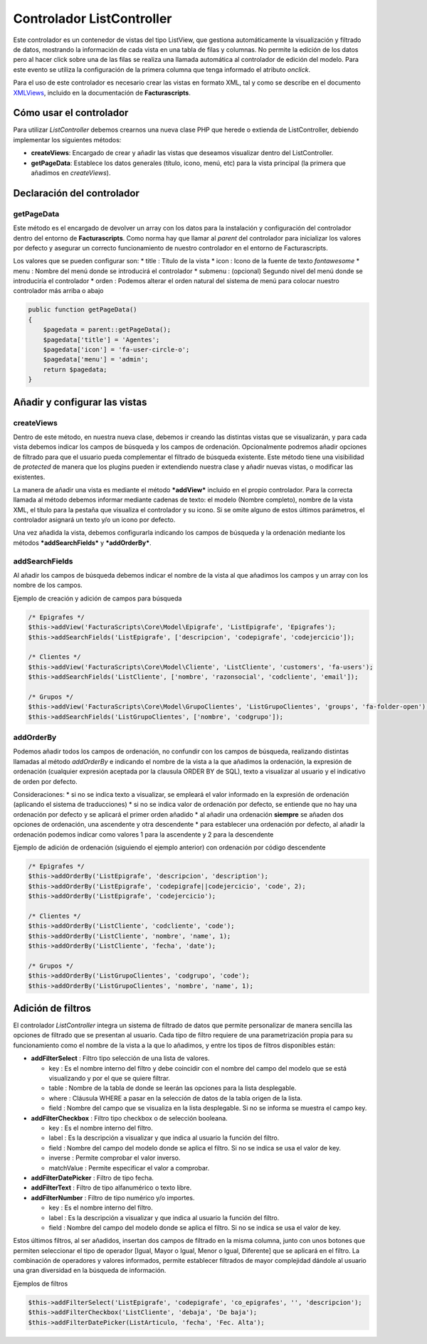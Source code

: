 .. title:: ListController
.. highlight:: rst

.. title:: Facturascripts Extended Controller (controlador avanzado)
.. meta::
   :description: Controlador multi panel, nuevo sistema de desarrollo simple
   :keywords: facturascripts, desarrollo, simple, sencillo, paneles, controlador


##########################
Controlador ListController
##########################

Este controlador es un contenedor de vistas del tipo ListView, que
gestiona automáticamente la visualización y filtrado de datos, mostrando
la información de cada vista en una tabla de filas y columnas. No
permite la edición de los datos pero al hacer click sobre una de las
filas se realiza una llamada automática al controlador de edición del
modelo. Para este evento se utiliza la configuración de la primera
columna que tenga informado el atributo *onclick*.

Para el uso de este controlador es necesario crear las vistas en formato
XML, tal y como se describe en el documento
`XMLViews <XMLViews>`__,
incluido en la documentación de **Facturascripts**.

Cómo usar el controlador
========================

Para utilizar *ListController* debemos crearnos una nueva clase PHP que
herede o extienda de ListController, debiendo implementar los siguientes
métodos:

-  **createViews**: Encargado de crear y añadir las vistas que deseamos
   visualizar dentro del ListController.

-  **getPageData**: Establece los datos generales (título, icono, menú,
   etc) para la vista principal (la primera que añadimos en
   *createViews*).

Declaración del controlador
===========================

getPageData
-----------

Este método es el encargado de devolver un array con los datos para la
instalación y configuración del controlador dentro del entorno de
**Facturascripts**. Como norma hay que llamar al *parent* del
controlador para inicializar los valores por defecto y asegurar un
correcto funcionamiento de nuestro controlador en el entorno de
Facturascripts.

Los valores que se pueden configurar son: \* title : Título de la vista
\* icon : Icono de la fuente de texto *fontawesome* \* menu : Nombre del
menú donde se introducirá el controlador \* submenu : (opcional) Segundo
nivel del menú donde se introduciría el controlador \* orden : Podemos
alterar el orden natural del sistema de menú para colocar nuestro
controlador más arriba o abajo

.. code:: php

       public function getPageData()
       {
           $pagedata = parent::getPageData();
           $pagedata['title'] = 'Agentes';
           $pagedata['icon'] = 'fa-user-circle-o';
           $pagedata['menu'] = 'admin';
           return $pagedata;
       }

Añadir y configurar las vistas
==============================

createViews
-----------

Dentro de este método, en nuestra nueva clase, debemos ir creando las
distintas vistas que se visualizarán, y para cada vista debemos indicar
los campos de búsqueda y los campos de ordenación. Opcionalmente
podremos añadir opciones de filtrado para que el usuario pueda
complementar el filtrado de búsqueda existente. Este método tiene una
visibilidad de *protected* de manera que los plugins pueden ir
extendiendo nuestra clase y añadir nuevas vistas, o modificar las
existentes.

La manera de añadir una vista es mediante el método ***addView***
incluido en el propio controlador. Para la correcta llamada al método
debemos informar mediante cadenas de texto: el modelo (Nombre completo),
nombre de la vista XML, el título para la pestaña que visualiza el
controlador y su icono. Si se omite alguno de estos últimos parámetros,
el controlador asignará un texto y/o un icono por defecto.

Una vez añadida la vista, debemos configurarla indicando los campos de
búsqueda y la ordenación mediante los métodos ***addSearchFields*** y
***addOrderBy***.

addSearchFields
---------------

Al añadir los campos de búsqueda debemos indicar el nombre de la vista
al que añadimos los campos y un array con los nombre de los campos.

Ejemplo de creación y adición de campos para búsqueda

.. code:: php

        /* Epigrafes */
        $this->addView('FacturaScripts\Core\Model\Epigrafe', 'ListEpigrafe', 'Epigrafes');
        $this->addSearchFields('ListEpigrafe', ['descripcion', 'codepigrafe', 'codejercicio']);

        /* Clientes */
        $this->addView('FacturaScripts\Core\Model\Cliente', 'ListCliente', 'customers', 'fa-users');
        $this->addSearchFields('ListCliente', ['nombre', 'razonsocial', 'codcliente', 'email']);

        /* Grupos */
        $this->addView('FacturaScripts\Core\Model\GrupoClientes', 'ListGrupoClientes', 'groups', 'fa-folder-open');
        $this->addSearchFields('ListGrupoClientes', ['nombre', 'codgrupo']);

addOrderBy
----------

Podemos añadir todos los campos de ordenación, no confundir con los
campos de búsqueda, realizando distintas llamadas al método *addOrderBy*
e indicando el nombre de la vista a la que añadimos la ordenación, la
expresión de ordenación (cualquier expresión aceptada por la clausula
ORDER BY de SQL), texto a visualizar al usuario y el indicativo de orden
por defecto.

Consideraciones: \* si no se indica texto a visualizar, se empleará el
valor informado en la expresión de ordenación (aplicando el sistema de
traducciones) \* si no se indica valor de ordenación por defecto, se
entiende que no hay una ordenación por defecto y se aplicará el primer
orden añadido \* al añadir una ordenación **siempre** se añaden dos
opciones de ordenación, una ascendente y otra descendente \* para
establecer una ordenación por defecto, al añadir la ordenación podemos
indicar como valores 1 para la ascendente y 2 para la descendente

Ejemplo de adición de ordenación (siguiendo el ejemplo anterior) con
ordenación por código descendente

.. code:: php

        /* Epigrafes */
        $this->addOrderBy('ListEpigrafe', 'descripcion', 'description');
        $this->addOrderBy('ListEpigrafe', 'codepigrafe||codejercicio', 'code', 2);
        $this->addOrderBy('ListEpigrafe', 'codejercicio');

        /* Clientes */
        $this->addOrderBy('ListCliente', 'codcliente', 'code');
        $this->addOrderBy('ListCliente', 'nombre', 'name', 1);
        $this->addOrderBy('ListCliente', 'fecha', 'date');

        /* Grupos */
        $this->addOrderBy('ListGrupoClientes', 'codgrupo', 'code');
        $this->addOrderBy('ListGrupoClientes', 'nombre', 'name', 1);

Adición de filtros
==================

El controlador *ListController* integra un sistema de filtrado de datos
que permite personalizar de manera sencilla las opciones de filtrado que
se presentan al usuario. Cada tipo de filtro requiere de una
parametrización propia para su funcionamiento como el nombre de la vista
a la que lo añadimos, y entre los tipos de filtros disponibles están:

-  **addFilterSelect** : Filtro tipo selección de una lista de valores.

   -  key : Es el nombre interno del filtro y debe coincidir con el
      nombre del campo del modelo que se está visualizando y por el que
      se quiere filtrar.
   -  table : Nombre de la tabla de donde se leerán las opciones para la
      lista desplegable.
   -  where : Cláusula WHERE a pasar en la selección de datos de la
      tabla origen de la lista.
   -  field : Nombre del campo que se visualiza en la lista desplegable.
      Si no se informa se muestra el campo key.

-  **addFilterCheckbox** : Filtro tipo checkbox o de selección booleana.

   -  key : Es el nombre interno del filtro.
   -  label : Es la descripción a visualizar y que indica al usuario la
      función del filtro.
   -  field : Nombre del campo del modelo donde se aplica el filtro. Si
      no se indica se usa el valor de key.
   -  inverse : Permite comprobar el valor inverso.
   -  matchValue : Permite especificar el valor a comprobar.

-  **addFilterDatePicker** : Filtro de tipo fecha.
-  **addFilterText** : Filtro de tipo alfanumérico o texto libre.
-  **addFilterNumber** : Filtro de tipo numérico y/o importes.

   -  key : Es el nombre interno del filtro.
   -  label : Es la descripción a visualizar y que indica al usuario la
      función del filtro.
   -  field : Nombre del campo del modelo donde se aplica el filtro. Si
      no se indica se usa el valor de key.

Estos últimos filtros, al ser añadidos, insertan dos campos de filtrado
en la misma columna, junto con unos botones que permiten seleccionar el
tipo de operador [Igual, Mayor o Igual, Menor o Igual, Diferente] que se
aplicará en el filtro. La combinación de operadores y valores
informados, permite establecer filtrados de mayor complejidad dándole al
usuario una gran diversidad en la búsqueda de información.

Ejemplos de filtros

.. code:: php

        $this->addFilterSelect('ListEpigrafe', 'codepigrafe', 'co_epigrafes', '', 'descripcion');
        $this->addFilterCheckbox('ListCliente', 'debaja', 'De baja');
        $this->addFilterDatePicker(ListArticulo, 'fecha', 'Fec. Alta');
